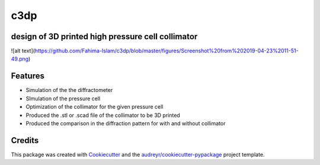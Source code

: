 ====
c3dp
====


.. image:: https://img.shields.io/pypi/v/c3dp.svg
        :target: https://pypi.python.org/pypi/c3dp

.. image:: https://img.shields.io/travis/fahima-islam/c3dp.svg
        :target: https://travis-ci.org/fahima-islam/c3dp

.. image:: https://readthedocs.org/projects/c3dp/badge/?version=latest
        :target: https://c3dp.readthedocs.io/en/latest/?badge=latest
        :alt: Documentation Status


.. image:: https://pyup.io/repos/github/fahima-islam/c3dp/shield.svg
     :target: https://pyup.io/repos/github/fahima-islam/c3dp/
     :alt: Updates



design of 3D printed high pressure cell collimator
-----------------------------------------------------------
![alt text](https://github.com/Fahima-Islam/c3dp/blob/master/figures/Screenshot%20from%202019-04-23%2011-51-49.png)


Features
--------

* Simulation of the the diffractometer
* SImulation of the pressure cell
* Optimization of  the collimator for the given pressure cell
* Produced the .stl or .scad file of the collimator to be 3D printed
* Produced the comparison in the diffraction pattern for with and without collimator

Credits
-------

This package was created with Cookiecutter_ and the `audreyr/cookiecutter-pypackage`_ project template.

.. _Cookiecutter: https://github.com/audreyr/cookiecutter
.. _`audreyr/cookiecutter-pypackage`: https://github.com/audreyr/cookiecutter-pypackage
